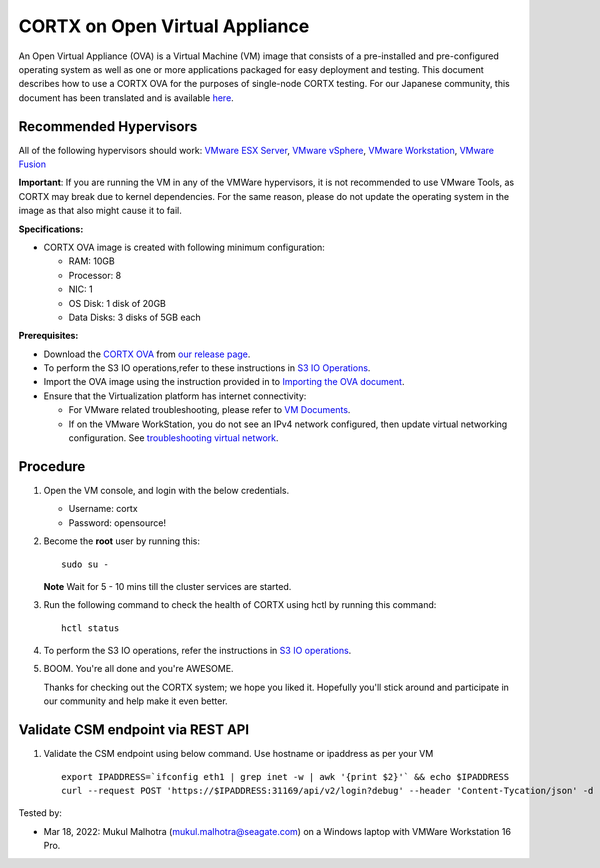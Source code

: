 
================================
CORTX on Open Virtual Appliance
================================
An Open Virtual Appliance (OVA) is a Virtual Machine (VM) image that consists of a pre-installed and pre-configured operating system as well as one or more applications packaged for easy deployment and testing.  This document describes how to use a CORTX OVA for the purposes of single-node CORTX testing. 
For our Japanese community, this document has been translated and is available `here <https://qiita.com/Taroi_Japanista/items/0ac03f55dce3f7433adf>`_.

***********************
Recommended Hypervisors
***********************
All of the following hypervisors should work: `VMware ESX Server <https://www.vmware.com/products/esxi-and-esx.html>`_,
`VMware vSphere <https://www.vmware.com/products/vsphere.html>`_,
`VMware Workstation <https://www.vmware.com/products/workstation-pro.html>`_,
`VMware Fusion <https://www.vmware.com/in/products/fusion/fusion-evaluation.html>`_

**Important**: If you are running the VM in any of the VMWare hypervisors, it is not recommended to use VMware Tools, as CORTX may break due to kernel dependencies. For the same reason, please do not update the operating system in the image as that also might cause it to fail.

**Specifications:**

- CORTX OVA image is created with following minimum configuration:

  - RAM: 10GB
  - Processor: 8
  - NIC: 1
  - OS Disk: 1 disk of 20GB
  - Data Disks: 3 disks of 5GB each

**Prerequisites:**

- Download the `CORTX OVA <https://cortxova.s3.us-west-2.amazonaws.com/ova-2.0.0-713.ova>`_ from `our release page <https://github.com/Seagate/cortx/releases/latest>`_.
- To perform the S3 IO operations,refer to these instructions in `S3 IO Operations <https://github.com/Seagate/cortx/blob/main/doc/ova/2.0.0/PI-6/S3_IO_Operations.md>`_.
- Import the OVA image using the instruction provided in  to `Importing the OVA document <https://github.com/Seagate/cortx/blob/main/doc/Importing_OVA_File.rst>`_.
- Ensure that the Virtualization platform has internet connectivity:
   
  - For VMware related troubleshooting, please refer to `VM Documents <https://docs.vmware.com/en/VMware-vSphere/index.html>`_. 
  - If on the VMware WorkStation, you do not see an IPv4 network configured, then update virtual networking configuration. See `troubleshooting virtual network <https://github.com/Seagate/cortx/blob/main/doc/troubleshoot_virtual_network.rst>`_.

**********
Procedure
**********

#. Open the VM console, and login with the below credentials.

   * Username: cortx 
   * Password: opensource!
  
#. Become the **root** user by running this:
   
   ::
   
       sudo su -
       
   **Note** Wait for 5 - 10 mins till the cluster services are started.
   
#. Run the following command to check the health of CORTX using hctl by running this command:

   ::

       hctl status

 
#. To perform the S3 IO operations, refer the instructions in `S3 IO operations <https://github.com/Seagate/cortx/blob/main/doc/ova/2.0.0/PI-6/S3_IO_Operations.md>`_.

#. BOOM. You're all done and you're AWESOME. 

   Thanks for checking out the CORTX system; we hope you liked it. Hopefully you'll stick around and participate in our community and help make it even better.

**********************************
Validate CSM endpoint via REST API
**********************************

#. Validate the CSM endpoint using below command. Use hostname or ipaddress as per your VM
   
   ::

      export IPADDRESS=`ifconfig eth1 | grep inet -w | awk '{print $2}'` && echo $IPADDRESS
      curl --request POST 'https://$IPADDRESS:31169/api/v2/login?debug' --header 'Content-Tycation/json' -d '{"username":"cortxadmin","password":"Cortxadmin@123"}' -k



Tested by:

- Mar 18, 2022: Mukul Malhotra (mukul.malhotra@seagate.com) on a Windows laptop with VMWare Workstation 16 Pro.
